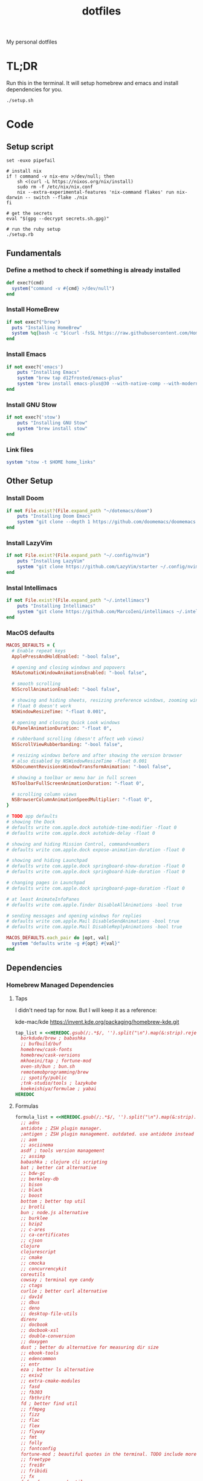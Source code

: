 #+TITLE: dotfiles

My personal dotfiles

* TL;DR

Run this in the terminal. It will setup homebrew and emacs and install dependencies for you.

#+begin_src shell
./setup.sh
#+end_src

* Code
:PROPERTIES:
:header-args: :tangle setup.rb :shebang "#!/usr/bin/env ruby"
:END:
** Setup script
#+begin_src shell :tangle setup.sh :shebang "#!/usr/bin/env zsh"
set -euxo pipefail

# install nix
if ! command -v nix-env >/dev/null; then
    sh <(curl -L https://nixos.org/nix/install)
    sudo rm -f /etc/nix/nix.conf
    nix --extra-experimental-features 'nix-command flakes' run nix-darwin -- switch --flake ./nix
fi

# get the secrets
eval "$(gpg --decrypt secrets.sh.gpg)"

# run the ruby setup
./setup.rb
#+end_src

** Fundamentals
*** Define a method to check if something is already installed
#+begin_src ruby
def exec?(cmd)
  system("command -v #{cmd} >/dev/null")
end
#+end_src

*** Install HomeBrew
#+begin_src ruby
if not exec?("brew")
  puts "Installing HomeBrew"
  system %q{bash -c "$(curl -fsSL https://raw.githubusercontent.com/Homebrew/install/HEAD/install.sh)"}
end
#+end_src

*** Install Emacs
#+begin_src ruby
if not exec?('emacs')
    puts "Installing Emacs"
    system "brew tap d12frosted/emacs-plus"
    system "brew install emacs-plus@30 --with-native-comp --with-modern-vscode-icon --with-xwidgets --with-imagemagick --with-poll --with-no-frame-refocus"
end
#+end_src

*** Install GNU Stow
#+begin_src ruby
if not exec?('stow')
    puts "Installing GNU Stow"
    system "brew install stow"
end
#+end_src

*** Link files
#+begin_src ruby
system "stow -t $HOME home_links"
#+end_src

** Other Setup
*** Install Doom
#+begin_src ruby
if not File.exist?(File.expand_path "~/dotemacs/doom")
    puts "Installing Doom Emacs"
    system "git clone --depth 1 https://github.com/doomemacs/doomemacs ~/dotemacs/doom"
end
#+end_src

*** Install LazyVim
#+begin_src ruby
if not File.exist?(File.expand_path "~/.config/nvim")
    puts "Installing LazyVim"
    system "git clone https://github.com/LazyVim/starter ~/.config/nvim"
end
#+end_src

*** Instal Intellimacs
#+begin_src ruby
if not File.exist?(File.expand_path "~/.intellimacs")
    puts "Installing Intellimacs"
    system "git clone https://github.com/MarcoIeni/intellimacs ~/.intellimacs"
end
#+end_src

*** MacOS defaults
#+begin_src ruby
MACOS_DEFAULTS = {
  # Enable repeat keys
  ApplePressAndHoldEnabled: "-bool false",

  # opening and closing windows and popovers
  NSAutomaticWindowAnimationsEnabled: "-bool false",

  # smooth scrolling
  NSScrollAnimationEnabled: "-bool false",

  # showing and hiding sheets, resizing preference windows, zooming windows
  # float 0 doesn't work
  NSWindowResizeTime: "-float 0.001",

  # opening and closing Quick Look windows
  QLPanelAnimationDuration: "-float 0",

  # rubberband scrolling (doesn't affect web views)
  NSScrollViewRubberbanding: "-bool false",

  # resizing windows before and after showing the version browser
  # also disabled by NSWindowResizeTime -float 0.001
  NSDocumentRevisionsWindowTransformAnimation: "-bool false",

  # showing a toolbar or menu bar in full screen
  NSToolbarFullScreenAnimationDuration: "-float 0",

  # scrolling column views
  NSBrowserColumnAnimationSpeedMultiplier: "-float 0",
}

# TODO app defaults
# showing the Dock
# defaults write com.apple.dock autohide-time-modifier -float 0
# defaults write com.apple.dock autohide-delay -float 0

# showing and hiding Mission Control, command+numbers
# defaults write com.apple.dock expose-animation-duration -float 0

# showing and hiding Launchpad
# defaults write com.apple.dock springboard-show-duration -float 0
# defaults write com.apple.dock springboard-hide-duration -float 0

# changing pages in Launchpad
# defaults write com.apple.dock springboard-page-duration -float 0

# at least AnimateInfoPanes
# defaults write com.apple.finder DisableAllAnimations -bool true

# sending messages and opening windows for replies
# defaults write com.apple.Mail DisableSendAnimations -bool true
# defaults write com.apple.Mail DisableReplyAnimations -bool true

MACOS_DEFAULTS.each_pair do |opt, val|
  system "defaults write -g #{opt} #{val}"
end
#+end_src

** Dependencies
*** Homebrew Managed Dependencies
**** Taps
I didn't need tap for now. But I will keep it as a reference:

    kde-mac/kde https://invent.kde.org/packaging/homebrew-kde.git

#+begin_src ruby
tap_list = <<HEREDOC.gsub(/;.*$/, '').split("\n").map(&:strip).reject(&:empty?)
  borkdude/brew ; babashka
  ;; bufbuild/buf
  homebrew/cask-fonts
  homebrew/cask-versions
  mkhoeini/tap ; fortune-mod
  oven-sh/bun ; bun.sh
  remotemobprogramming/brew
  ;; spotify/public
  ;tnk-studio/tools ; lazykube
  koekeishiya/formulae ; yabai
HEREDOC
#+end_src

**** Formulas
#+begin_src ruby
formula_list = <<HEREDOC.gsub(/;.*$/, '').split("\n").map(&:strip).reject(&:empty?)
  ;; adns
  antidote ; ZSH plugin manager.
  ;antigen ; ZSH plugin management. outdated. use antidote instead
  ;; aom
  ;; asciinema
  asdf ; tools version management
  ;; assimp
  babashka ; clojure cli scripting
  bat ; better cat alternative
  ;; bdw-gc
  ;; berkeley-db
  ;; bison
  ;; black
  ;; boost
  bottom ; better top util
  ;; brotli
  bun ; node.js alternative
  ;; burklee
  ;; bzip2
  ;; c-ares
  ;; ca-certificates
  ;; cjson
  clojure
  clojurescript
  ;; cmake
  ;; cmocka
  ;; concurrencykit
  coreutils
  cowsay ; terminal eye candy
  ;; ctags
  curlie ; better curl alternative
  ;; dav1d
  ;; dbus
  ;; deno
  ;; desktop-file-utils
  direnv
  ;; docbook
  ;; docbook-xsl
  ;; double-conversion
  ;; doxygen
  dust ; better du alternative for measuring dir size
  ;; ebook-tools
  ;; edencommon
  ;; entr
  eza ; better ls alternative
  ;; exiv2
  ;; extra-cmake-modules
  ;; fasd
  ;; fb303
  ;; fbthrift
  fd ; better find util
  ;; ffmpeg
  ;; fizz
  ;; flac
  ;; flex
  ;; flyway
  ;; fmt
  ;; folly
  ;; fontconfig
  fortune-mod ; beautiful quotes in the terminal. TODO include more quotes
  ;; freetype
  ;; frei0r
  ;; fribidi
  ;; fx
  fzf ; fuzzy search util
  ;; fzy
  ;; gcc
  ;; gd
  ;; gdbm
  ;; gdk-pixbuf
  ;; gettext
  ;; gflags
  ;; gh
  ;; ghc
  ;; ghostscript
  ;; giflib
  git ; version control system
  git-delta ; show beautiful git diffs in terminal
  git-gui ; gitx and git gui commands
  ;; glib
  ;; glog
  glow ; Beautiful Terminal Markdown Renderer
  ;; gmp
  ;; gnu-getopt
  gnu-sed ; standard sed util implementation
  ;; gnu-tar
  ;; gnupg
  ;; gnutls
  ;; go
  ;; gobject-introspection
  ;; gperf
  ;; gpgme
  ;; graphite2
  ;; graphviz
  ;; grpcurl
  ;; gts
  ;; guile
  ;; hades-cli
  ;; harfbuzz
  ;; highway
  ;; hmtools
  ;hub ; convenient github cli
  ;; hunspell
  hyperfine ; terminal benchmark util
  ;; icu4c
  ijq ; interactive jq for json manipulation
  ;; ilmbase
  ;; imagemagick
  ;; imath
  ;; ipython
  ;; isl
  ;; ispell
  ;; jansson
  ;; jasper
  ;; jbig2dec
  ;; jemalloc
  ;; jet
  ;; jlog
  ;; jpeg
  ;; jpeg-turbo
  ;; jpeg-xl
  jq ; commandline json util
  ;just ; better make alternative
  ;; k6
  ;; kde-extra-cmake-modules
  ;; kf5-kdoctools
  ;; krb5
  ;; kubectl-site
  ;; kubectx
  ;; kubernetes-cli
  ;; lame
  ;lazygit ; git TUI
  ;; lazykube
  ;; leiningen
  ;; leptonica
  ;; libarchive
  ;; libass
  ;; libassuan
  ;; libavif
  ;; libb2
  ;; libbluray
  ;; libcanberra
  ;; libcbor
  ;; libcroco
  ;; libde265
  ;; libepoxy
  ;; libev
  ;; libevent
  ;; libffi
  ;; libfido2
  ;; libgccjit
  ;; libgcrypt
  ;; libgpg-error
  ;; libheif
  ;; libidn
  ;; libidn2
  ;; libksba
  ;; liblinear
  ;; liblqr
  ;; libmng
  ;; libmpc
  ;; libmtp
  ;; libnghttp2
  ;; libogg
  ;; libomp
  ;; libpng
  ;; libproxy
  ;; libpthread-stubs
  ;; libraw
  ;; librist
  ;; librsvg
  ;; libsamplerate
  ;; libsndfile
  ;; libsodium
  ;; libsoxr
  ;; libssh
  ;; libssh2
  ;; libtasn1
  ;; libtermkey
  ;; libtiff
  ;; libtool
  ;; libunistring
  ;; libusb
  ;; libusb-compat
  ;; libuv
  ;; libvidstab
  ;; libvmaf
  ;; libvorbis
  ;; libvpx
  ;; libvterm
  ;; libx11
  ;; libxau
  ;; libxcb
  ;; libxdmcp
  ;; libxext
  ;; libxml2
  ;; libxrender
  ;; libxslt
  ;; libyaml
  ;; libzip
  ;; little-cms2
  ;; llvm
  lolcat ; make terminal quotes colorful
  ;; lua
  ;; lua@5.3
  ;; luajit
  ;; luajit-openresty
  luarocks ; package management for lua
  ;; luv
  ;; lz4
  ;; lzo
  ;; m4
  ;; make
  maven ; java package manager
  ;; mbedtls
  ;; md4c
  ;; mitmproxy
  mob ; mob cli for mobbing
  ;; mosh
  ;; mpdecimal
  ;; mpfr
  ;; msgpack
  ;; mysql
  ;; ncurses
  neovide ; GUI for neovim
  neovim ; better vim alternative
  ;; netpbm
  ;; nettle
  ;; nghttp2
  ;; ninja
  ;; nmap
  ;; npth
  ;; nspr
  ;; nss
  ;; oha
  ;; onefetch
  ;; oniguruma
  ;; opencore-amr
  ;; openexr
  ;; openjpeg
  ;; openslp
  ;; openssl@1.1
  ;; opus
  ;; p11-kit
  p7zip ; 7zip compression with new extentions
  ;; pandoc
  ;; pango
  ;; parallel
  ;; pcre
  ;; pcre2
  ;; perl
  ;; pgweb
  ;; pinentry
  ;; pixman
  ;; pkg-config
  ponysay ; cowsay alternative
  ;; poppler
  ;; postgresql
  ;; postgresql@13
  ;; postgresql@14
  ;; prettyping
  procs ; better ps alternative
  ;; protobuf
  ;; pygments
  ;ranger ; terminal file manager
  ;; rav1e
  ;; readline
  ;; recode
  ripgrep ; cli search util
  rlwrap ; readline cli util
  ;; rtmpdump
  ;; rubberband
  ;; rust
  ;; sbt
  ;; scala
  ;; scc
  ;; scio
  ;; sdl2
  ;; shared-mime-info
  ;; shellcheck
  ;; showkey
  ;; six
  ;; snappy
  ;; speedtest-cli
  ;; speex
  ;; spgrpcurl
  ;; spotify-disco
  ;; spotify-nameless-cli
  ;; sqlite
  ;; srt
  ;starship ; zsh prompt. instead use powerlevel10k
  stow ; symlink management
  ;; styx-cli
  ;; taglib
  ;; tcl-tk
  ;; tesseract
  ;; texinfo
  ;; theora
  ;; tree-sitter
  triangle ; Convert images to triangulation art
  ;; ttyplot
  ;; unbound
  ;; unibilium
  ;; unixodbc
  ;; utf8proc
  ;; v2ray
  ;; wakatime-cli
  ;; wangle
  watchexec ; run commands on file change
  ;; watchman
  ;; webp
  ;; websocat
  ;; wget
  ;; x264
  ;; x265
  xdg-ninja ; Config dotfiles to be in XDG folders - TODO apply suggestions
  ;; xmlto
  ;; xorgproto
  ;; xvid
  ;; xz
  yabai
  ;; z
  ;; z3
  zellij ; better tmux alternative
  ;; zeromq
  ;; zimg
  ;; zlib
  zoxide ; better cd alternative. z command
  zsh
  ;; zstd
HEREDOC
#+end_src

**** Casks
#+begin_src ruby
cask_list = <<HEREDOC.gsub(/;.*$/, '').split("\n").map(&:strip).reject(&:empty?)
  alacritty ; terminal emulator
  ;blurred ; dim background apps windows
  ;browserosaurus ; select which browser
  ;chromium
  coconutbattery ; battery info util
  ;; corretto
  ;; corretto8
  diffusionbee ; Stable Diffusion mac image tool
  docker ; docker desktop. Uses correct arch
  ;; edex-ui
  firefox
  flux ; set color temp at evening
  ;; font-code-new-roman-nerd-font
  ;; font-dejavu-sans-mono-nerd-font
  font-droid-sans-mono-nerd-font
  ;; font-fira-code-nerd-font
  ;; font-firacode-nerd-font
  ;; font-hack-nerd-font
  ;; font-hasklig
  ;; font-hasklig-nerd-font
  font-iosevka-nerd-font
  font-jetbrains-mono-nerd-font
  font-juliamono
  ;; font-lilex
  ;; font-monoid-nerd-font
  ;; font-noto-nerd-font
  font-roboto-mono-nerd-font ; used for alacritty
  ;; font-victor-mono-nerd-font
  ;; github-beta
  ;; google-chrome
  google-cloud-sdk ; cli for google cloud
  hammerspoon ; desktop automation tool
  hiddenbar ; make taskbar icons hidden
  iina ; greate video player
  intellij-idea-ce
  itsycal ; calendar menubar
  ;; kitty
  ;; lapce ; Rust based GUI editor
  logseq ; personal knowledge management
  ;; meetingbar
  ;; noisebuddy
  ;; noisy
  ;onething ; TODO doesn't exist - focus on one thing at a time
  ;; qutebrowser
  ;rancher ; Docker Desktop replacement
  ;rectangle ; Window management with keyboard
  ;; retinizer
  ;; spotify
  ;; swiftdefaultappsprefpane
  telegram
  ;; telegram-desktop ; electron based
  ;; todoist
  tomatobar ; pomodoro menubar
  tribler ; torrent download client
  ;vimac ; TODO doesn't exist - mac vim mode hints overlay
  vimr ; another vim GUI
  visual-studio-code
  ;; xbar ; menubar super app
HEREDOC
#+end_src

**** Install
#+begin_src ruby
installed_taps = `brew tap`
tap_list
  .reject { |tap| installed_taps.include? tap }
  .each { |tap| `brew tap "#{tap}"` }

installed_formulas = `brew list --formula`
formula_list
  .reject { |formula| installed_formulas.include? formula }
  .each { |formula| `brew install "#{formula}"` }

installed_casks = `brew list --cask`
cask_list
  .reject { |cask| installed_casks.include? cask }
  .each { |cask| `brew install --cask "#{cask}"` }
#+end_src

*** ASDF dependencies
**** Plugins
#+begin_src ruby
requested_asdf_plugins = <<-HEREDOC.gsub(/;.*$/, '').strip.split(/\s+/)
  kotlin
  kscript
  java
  nodejs
  ruby
  rust
HEREDOC
#+end_src

**** Install
#+begin_src ruby
installed_asdf_plugins = `asdf plugin list`
requested_asdf_plugins
  .reject { |plugin| installed_asdf_plugins.include? plugin }
  .each do |plugin|
    `asdf plugin add "#{plugin}"`
    `asdf install "#{plugin}" latest`
  end
#+end_src

*** luarocks dependencies
**** Plugins
#+begin_src ruby
requested_luarocks_plugins = <<-HEREDOC.gsub(/;.*$/, '').strip.split(/\s+/)
  fennel
HEREDOC
#+end_src

**** Install
#+begin_src ruby
installed_luarocks_plugins = `luarocks list --porcelain`
requested_luarocks_plugins
  .reject { |plugin| installed_luarocks_plugins.include? plugin }
  .each { |plugin| `luarocks install #{plugin}` }
#+end_src

* TODO setup
- [ ] Setup https://gitlab.com/mtekman/org-tanglesync.el for diffing on tangling
- [ ] change from gnu stow to nix home_manager
- [ ] templatize git config using nix

* TODO backups
** zplug packages

#+begin_quote
───────┬──────────────────────────────────────────────────────────────────────────────────────────────
       │ File: .zplug.tmp/packages.zsh
───────┼──────────────────────────────────────────────────────────────────────────────────────────────
   1   │ zplug "zsh-users/zsh-autosuggestions"
   2   │ zplug "bhilburn/powerlevel9k", use:powerlevel9k.zsh-theme
   3   │ zplug "plugins/gitfast", from:oh-my-zsh
   4   │ zplug "plugins/httpie", from:oh-my-zsh
   5   │ zplug "plugins/lol", from:oh-my-zsh
   6   │ zplug "plugins/git-extras", from:oh-my-zsh
   7   │ zplug "plugins/osx", from:oh-my-zsh
   8   │ zplug "plugins/gitignore", from:oh-my-zsh
   9   │ zplug "plugins/github", from:oh-my-zsh
  10   │ zplug "plugins/docker", from:oh-my-zsh
  11   │ zplug "plugins/z", from:oh-my-zsh
  12   │ zplug "plugins/fasd", from:oh-my-zsh
  13   │ zplug "plugins/vi-mode", from:oh-my-zsh
  14   │ zplug "plugins/tmux", from:oh-my-zsh
  15   │ zplug "plugins/kubectl", from:oh-my-zsh
  16   │ zplug "plugins/colored-man-pages", from:oh-my-zsh
  17   │ zplug "zsh-users/zsh-syntax-highlighting", defer:2
  18   │ zplug "plugins/history-substring-search", from:oh-my-zsh, defer:2
  19   │ # zplug "b4b4r07/enhancd", use:init.sh
  20   │ # zplug "denysdovhan/spaceship-prompt", use:spaceship.zsh, as:theme
  21   │ zplug "zpm-zsh/colors"
  22   │ zplug "zdharma/zsh-diff-so-fancy", as:command, use:bin/git-dsf
  23   │ zplug "wfxr/forgit", defer:1
  24   │ zplug "leophys/zsh-plugin-fzf-finder"
  25   │ zplug "aperezdc/zsh-fzy"
  26   │ zplug "oldratlee/hacker-quotes"
  27   │ zplug "zsh-users/zaw", use:zaw.zsh
  28   │ zplug "scmbreeze/scm_breeze"
  29   │ zplug "psprint/zsh-navigation-tools"
───────┴──────────────────────────────────────────────────────────────────────────────────────────────
#+end_quote

** intellimacs

https://github.com/MarcoIeni/intellimacs

** spacevim

#+begin_quote
#=============================================================================
# dark_powered.toml --- dark powered configuration example for SpaceVim
# Copyright (c) 2016-2017 Wang Shidong & Contributors
# Author: Wang Shidong < wsdjeg at 163.com >
# URL: https://spacevim.org
# License: GPLv3
#=============================================================================


# All SpaceVim option below [option] section
[options]
# set spacevim theme. by default colorscheme layer is not loaded,
# if you want to use more colorscheme, please load the colorscheme
# layer
colorscheme = "moonlight"
colorscheme_bg = "dark"
# Disable guicolors in basic mode, many terminal do not support 24bit
# true colors
enable_guicolors = true
# Disable statusline separator, if you want to use other value, please
# install nerd fonts
statusline_separator = "arrow"
statusline_inactive_separator = "arrow"
buffer_index_type = 4
enable_tabline_filetype_icon = true
enable_statusline_mode = false
# autocomplete_method = "coc"
enable_neomake = false
enable_ale = true
lint_on_the_fly = true
bootstrap_before = "myspacevim#before"
bootstrap_after = "myspacevim#after"
filemanager = "nerdtree"
enable_vimfiler_welcome = false
enable_vimfiler_gitstatus = true
disabled_plugins = ["vim-signify"]
lsp_engine = "coc"

[[layers]]
name = 'autocomplete'
auto-completion-return-key-behavior = "complete"
auto-completion-tab-key-behavior = "smart"
# [layers.override_cmd]
# ruby = ['solargraph', 'stdio']
# typescript = ['typescript-language-server', '--stdio']

[[layers]]
name = "checkers"

# [[layers]]
# name = 'colorscheme'

# [[layers]]
# name = 'denite'

# [[layers]]
# name = "leaderf"

# [[layers]]
# name = "unite"

[[layers]]
name = "fzf"

[[layers]]
name = 'edit'
textobj = ['indent', 'line', 'entire']

[[layers]]
name = 'git'
git-plugin = 'gina'

[[layers]]
name = 'lang#dockerfile'

[[layers]]
name = 'lang#elixir'

[[layers]]
name = 'lang#graphql'

[[layers]]
name = 'lang#html'

[[layers]]
name = 'lang#javascript'

[[layers]]
name = 'lang#markdown'

[[layers]]
name = "lang#python"

[[layers]]
name = 'lang#ruby'
repl_command = "pry"

# [[layers]]
# name = 'lang#typescript'

[[layers]]
  name = "lang#typescript"

[[layers]]
name = 'lsp'
filetypes = [ "javascript", "typescript", "css" ]

[[layers]]
name = 'shell'
default_position = 'float'
default_height = 30

[[layers]]
name = 'sudo'

[[layers]]
name = 'tmux'

[[layers]]
name = 'VersionControl'

[[custom_plugins]]
name = "tpope/vim-vinegar"

[[custom_plugins]]
name = "mhartington/oceanic-next"

[[custom_plugins]]
name = "fenetikm/falcon"

[[custom_plugins]]
name = "airblade/vim-gitgutter"

[[custom_plugins]]
name = "jsfaint/coc-neoinclude"

[[custom_plugins]]
name = "neoclide/coc-sources"

[[custom_plugins]]
name = "tpope/vim-obsession"

[[custom_plugins]]
name = "tpope/vim-projectionist"

[[custom_plugins]]
name = "mgedmin/python-imports.vim"

[[custom_plugins]]
name = "ludovicchabant/vim-gutentags"

[[custom_plugins]]
name = "leafgarland/typescript-vim"

[[custom_plugins]]
name = "peitalin/vim-jsx-typescript"

[[custom_plugins]]
name = "mbbill/undotree"

[[custom_plugins]]
name = "Olical/aniseed"

[[custom_plugins]]
name = "Olical/nvim-local-fennel"

[[custom_plugins]]
name = "bakpakin/fennel.vim"

[[custom_plugins]]
name = "Olical/conjure"

[[custom_plugins]]
name = "eraserhd/parinfer-rust"

[[custom_plugins]]
name = "NoahTheDuke/vim-just"

[[custom_plugins]]
name = "dracula/vim"

[[custom_plugins]]
name = "shaunsingh/moonlight.nvim"

#+end_quote

** tmux

#+begin_quote
# List of plugins
set -g @plugin 'tmux-plugins/tpm'
set -g @plugin 'tmux-plugins/tmux-sensible'
set -g @plugin 'tmux-plugins/tmux-resurrect'
set -g @plugin 'tmux-plugins/tmux-continuum'
set -g @plugin 'tmux-plugins/tmux-open'
set -g @plugin 'tmux-plugins/tmux-yank'
set -g @plugin 'tmux-plugins/tmux-pain-control'
set -g @plugin 'tmux-plugins/tmux-sessionist'
set -g @plugin 'tmux-plugins/tmux-copycat'
set -g @plugin 'tmux-plugins/tmux-cpu'
set -g @plugin 'tmux-plugins/tmux-prefix-highlight'
set -g @plugin 'tmux-plugins/tmux-online-status'
set -g @plugin 'tmux-plugins/tmux-net-speed'
set -g @plugin 'tmux-plugins/tmux-battery'
set -g @plugin 'christoomey/vim-tmux-navigator'

set -g @plugin 'arcticicestudio/nord-tmux'

# Other examples:
# set -g @plugin 'github_username/plugin_name'
# set -g @plugin 'git@github.com/user/plugin'
# set -g @plugin 'git@bitbucket.com/user/plugin'

set -g @resurrect-strategy-vim 'session'
set -g @resurrect-strategy-nvim 'session'
set -g @resurrect-capture-pane-contents 'on'
set -g @resurrect-save-shell-history 'on'
set -g @continuum-restore 'on'

# Ring the bell if any background window rang a bell
set -g @plugin 'arcticicestudio/nord-tmux'

# Default termtype. If the rcfile sets $TERM, that overrides this value.
set -g default-terminal screen-256color

# Keep your finger on ctrl, or don't
bind-key ^D detach-client

# Create splits and vertical splits
bind-key v split-window -h
bind-key ^V split-window -h
bind-key s split-window
bind-key ^S split-window

# easily toggle synchronization (mnemonic: e is for echo)
# sends input to all panes in a given window.
bind e setw synchronize-panes on
bind E setw synchronize-panes off

# set first window to index 1 (not 0) to map more to the keyboard layout...
set-option -g base-index 1
set-window-option -g pane-base-index 1

set-option -g mouse on

# Initialize TMUX plugin manager (keep this line at the very bottom of tmux.conf)
run -b '~/.tmux/plugins/tpm/tpm'

#+end_quote
